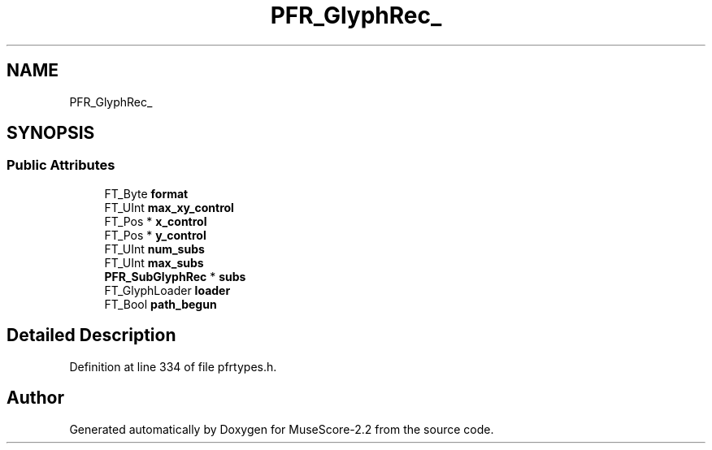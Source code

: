 .TH "PFR_GlyphRec_" 3 "Mon Jun 5 2017" "MuseScore-2.2" \" -*- nroff -*-
.ad l
.nh
.SH NAME
PFR_GlyphRec_
.SH SYNOPSIS
.br
.PP
.SS "Public Attributes"

.in +1c
.ti -1c
.RI "FT_Byte \fBformat\fP"
.br
.ti -1c
.RI "FT_UInt \fBmax_xy_control\fP"
.br
.ti -1c
.RI "FT_Pos * \fBx_control\fP"
.br
.ti -1c
.RI "FT_Pos * \fBy_control\fP"
.br
.ti -1c
.RI "FT_UInt \fBnum_subs\fP"
.br
.ti -1c
.RI "FT_UInt \fBmax_subs\fP"
.br
.ti -1c
.RI "\fBPFR_SubGlyphRec\fP * \fBsubs\fP"
.br
.ti -1c
.RI "FT_GlyphLoader \fBloader\fP"
.br
.ti -1c
.RI "FT_Bool \fBpath_begun\fP"
.br
.in -1c
.SH "Detailed Description"
.PP 
Definition at line 334 of file pfrtypes\&.h\&.

.SH "Author"
.PP 
Generated automatically by Doxygen for MuseScore-2\&.2 from the source code\&.
